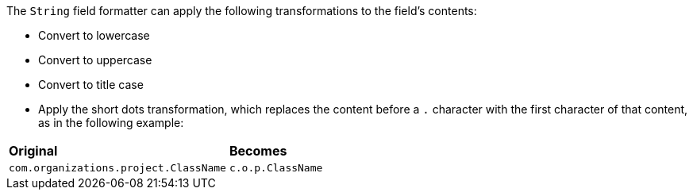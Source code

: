 The `String` field formatter can apply the following transformations to the field's contents:

* Convert to lowercase
* Convert to uppercase
* Convert to title case
* Apply the short dots transformation, which replaces the content before a `.` character with the first character of
that content, as in the following example:

[horizontal]
*Original*:: *Becomes*
`com.organizations.project.ClassName`:: `c.o.p.ClassName`
